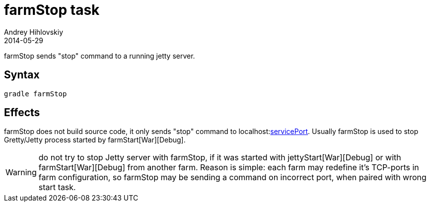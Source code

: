 = farmStop task
Andrey Hihlovskiy
2014-05-29
:sectanchors:
:jbake-type: page
:jbake-status: published

farmStop sends "stop" command to a running jetty server.

== Syntax

[source,bash]
----
gradle farmStop
----

== Effects

farmStop does not build source code, it only sends "stop" command to
localhost:link:Farm-configuration.html#_serviceport[servicePort]. Usually
farmStop is used to stop Gretty/Jetty process started by farmStart[War][Debug].

WARNING: do not try to stop Jetty server with farmStop, if it was started with jettyStart[War][Debug] or with farmStart[War][Debug] from another farm. Reason is simple: each farm may redefine it's TCP-ports in farm configuration, so farmStop may be sending a command on incorrect port, when paired with wrong start task.
